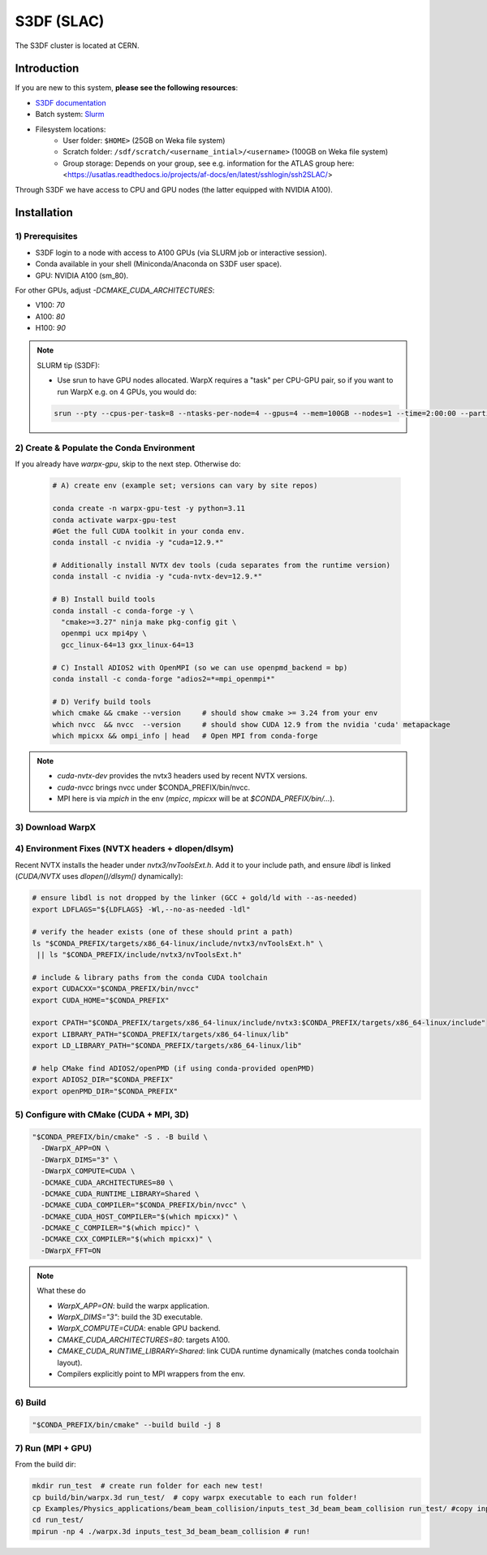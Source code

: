 .. _building-s3df:

S3DF (SLAC)
=============

The S3DF cluster is located at CERN.


Introduction
------------

If you are new to this system, **please see the following resources**:

* `S3DF documentation <https://s3df.slac.stanford.edu/#/>`__
* Batch system: `Slurm <https://github.com/slaclab/sdf-docs/blob/main/batch-compute.md>`__
* Filesystem locations:
    * User folder: ``$HOME>`` (25GB on Weka file system)
    * Scratch folder: ``/sdf/scratch/<username_intial>/<username>`` (100GB on Weka file system)
    * Group storage: Depends on your group, see e.g. information for the ATLAS group here: <https://usatlas.readthedocs.io/projects/af-docs/en/latest/sshlogin/ssh2SLAC/>

Through S3DF we have access to CPU and GPU nodes (the latter equipped with NVIDIA A100).



Installation
------------


1) Prerequisites
^^^^^^^^^^^^^^^^^^^^^^^^^


- S3DF login to a node with access to A100 GPUs (via SLURM job or interactive session).
- Conda available in your shell (Miniconda/Anaconda on S3DF user space).
- GPU: NVIDIA A100 (sm_80).

For other GPUs, adjust `-DCMAKE_CUDA_ARCHITECTURES`:

- V100: `70`
- A100: `80`
- H100: `90`

.. note::
  
  SLURM tip (S3DF):

  -  Use srun to have GPU nodes allocated. WarpX requires a "task" per CPU-GPU pair, so if you want to run WarpX e.g. on 4 GPUs, you would do:

  .. code-block:: bash
  
    srun --pty --cpus-per-task=8 --ntasks-per-node=4 --gpus=4 --mem=100GB --nodes=1 --time=2:00:00 --partition=ampere --account=atlas bash




2) Create & Populate the Conda Environment
^^^^^^^^^^^^^^^^^^^^^^^^^^^^^^^^^^^^^^^^^^

If you already have `warpx-gpu`, skip to the next step. Otherwise do: 

  .. code-block:: bash
    
    # A) create env (example set; versions can vary by site repos)
    
    conda create -n warpx-gpu-test -y python=3.11
    conda activate warpx-gpu-test
    #Get the full CUDA toolkit in your conda env.
    conda install -c nvidia -y "cuda=12.9.*"
    
    # Additionally install NVTX dev tools (cuda separates from the runtime version)
    conda install -c nvidia -y "cuda-nvtx-dev=12.9.*"
    
    # B) Install build tools
    conda install -c conda-forge -y \
      "cmake>=3.27" ninja make pkg-config git \
      openmpi ucx mpi4py \
      gcc_linux-64=13 gxx_linux-64=13
    
    # C) Install ADIOS2 with OpenMPI (so we can use openpmd_backend = bp)
    conda install -c conda-forge "adios2=*=mpi_openmpi*"
    
    # D) Verify build tools
    which cmake && cmake --version     # should show cmake >= 3.24 from your env
    which nvcc  && nvcc  --version     # should show CUDA 12.9 from the nvidia 'cuda' metapackage
    which mpicxx && ompi_info | head   # Open MPI from conda-forge



.. note::
  - `cuda-nvtx-dev` provides the nvtx3 headers used by recent NVTX versions.
  - `cuda-nvcc` brings nvcc under $CONDA_PREFIX/bin/nvcc.
  - MPI here is via `mpich` in the env (`mpicc`, `mpicxx` will be at `$CONDA_PREFIX/bin/...`).


3) Download WarpX
^^^^^^^^^^^^^^^^^

.. code-block:: bash
  git clone https://github.com/BLAST-WarpX/warpx.git 
  cd warpx




4) Environment Fixes (NVTX headers + dlopen/dlsym)
^^^^^^^^^^^^^^^^^^^^^^^^^^^^^^^^^^^^^^^^^^^^^^^^^^


Recent NVTX installs the header under `nvtx3/nvToolsExt.h`. Add it to your include path, and ensure `libdl` is linked (`CUDA/NVTX` uses `dlopen()/dlsym()` dynamically):

.. code-block:: bash

  # ensure libdl is not dropped by the linker (GCC + gold/ld with --as-needed)
  export LDFLAGS="${LDFLAGS} -Wl,--no-as-needed -ldl"
  
  # verify the header exists (one of these should print a path)
  ls "$CONDA_PREFIX/targets/x86_64-linux/include/nvtx3/nvToolsExt.h" \
   || ls "$CONDA_PREFIX/include/nvtx3/nvToolsExt.h"
  
  # include & library paths from the conda CUDA toolchain
  export CUDACXX="$CONDA_PREFIX/bin/nvcc"
  export CUDA_HOME="$CONDA_PREFIX"
  
  export CPATH="$CONDA_PREFIX/targets/x86_64-linux/include/nvtx3:$CONDA_PREFIX/targets/x86_64-linux/include"
  export LIBRARY_PATH="$CONDA_PREFIX/targets/x86_64-linux/lib"
  export LD_LIBRARY_PATH="$CONDA_PREFIX/targets/x86_64-linux/lib"
  
  # help CMake find ADIOS2/openPMD (if using conda-provided openPMD)
  export ADIOS2_DIR="$CONDA_PREFIX"
  export openPMD_DIR="$CONDA_PREFIX"




5) Configure with CMake (CUDA + MPI, 3D)
^^^^^^^^^^^^^^^^^^^^^^^^^^^^^^^^^^^^^^^


.. code-block:: bash

  "$CONDA_PREFIX/bin/cmake" -S . -B build \
    -DWarpX_APP=ON \
    -DWarpX_DIMS="3" \
    -DWarpX_COMPUTE=CUDA \
    -DCMAKE_CUDA_ARCHITECTURES=80 \
    -DCMAKE_CUDA_RUNTIME_LIBRARY=Shared \
    -DCMAKE_CUDA_COMPILER="$CONDA_PREFIX/bin/nvcc" \
    -DCMAKE_CUDA_HOST_COMPILER="$(which mpicxx)" \
    -DCMAKE_C_COMPILER="$(which mpicc)" \
    -DCMAKE_CXX_COMPILER="$(which mpicxx)" \
    -DWarpX_FFT=ON



.. note::
  What these do

  - `WarpX_APP=ON`: build the warpx application.
  - `WarpX_DIMS="3"`: build the 3D executable.
  - `WarpX_COMPUTE=CUDA`: enable GPU backend.
  - `CMAKE_CUDA_ARCHITECTURES=80`: targets A100.
  - `CMAKE_CUDA_RUNTIME_LIBRARY=Shared`: link CUDA runtime dynamically (matches conda toolchain layout).
  - Compilers explicitly point to MPI wrappers from the env.



6) Build
^^^^^^^^


.. code-block:: bash

  "$CONDA_PREFIX/bin/cmake" --build build -j 8



7) Run (MPI + GPU)
^^^^^^^^^^^^^^^^^^

From the build dir:

.. code-block:: bash

  mkdir run_test  # create run folder for each new test!
  cp build/bin/warpx.3d run_test/  # copy warpx executable to each run folder!
  cp Examples/Physics_applications/beam_beam_collision/inputs_test_3d_beam_beam_collision run_test/ #copy input file!
  cd run_test/
  mpirun -np 4 ./warpx.3d inputs_test_3d_beam_beam_collision # run!




